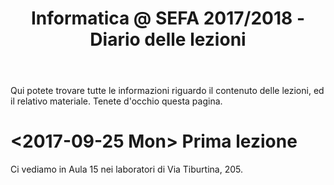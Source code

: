 #+TITLE: Informatica @ SEFA 2017/2018 - Diario delle lezioni

Qui potete trovare  tutte le informazioni riguardo  il contenuto delle
lezioni, ed il  relativo materiale. Tenete d'occhio  questa pagina.

* <2017-09-25 Mon> Prima lezione

  Ci vediamo in Aula 15 nei laboratori di Via Tiburtina, 205.
